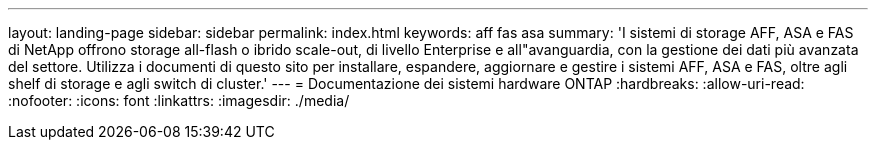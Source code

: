 ---
layout: landing-page 
sidebar: sidebar 
permalink: index.html 
keywords: aff fas asa 
summary: 'I sistemi di storage AFF, ASA e FAS di NetApp offrono storage all-flash o ibrido scale-out, di livello Enterprise e all"avanguardia, con la gestione dei dati più avanzata del settore. Utilizza i documenti di questo sito per installare, espandere, aggiornare e gestire i sistemi AFF, ASA e FAS, oltre agli shelf di storage e agli switch di cluster.' 
---
= Documentazione dei sistemi hardware ONTAP
:hardbreaks:
:allow-uri-read: 
:nofooter: 
:icons: font
:linkattrs: 
:imagesdir: ./media/


